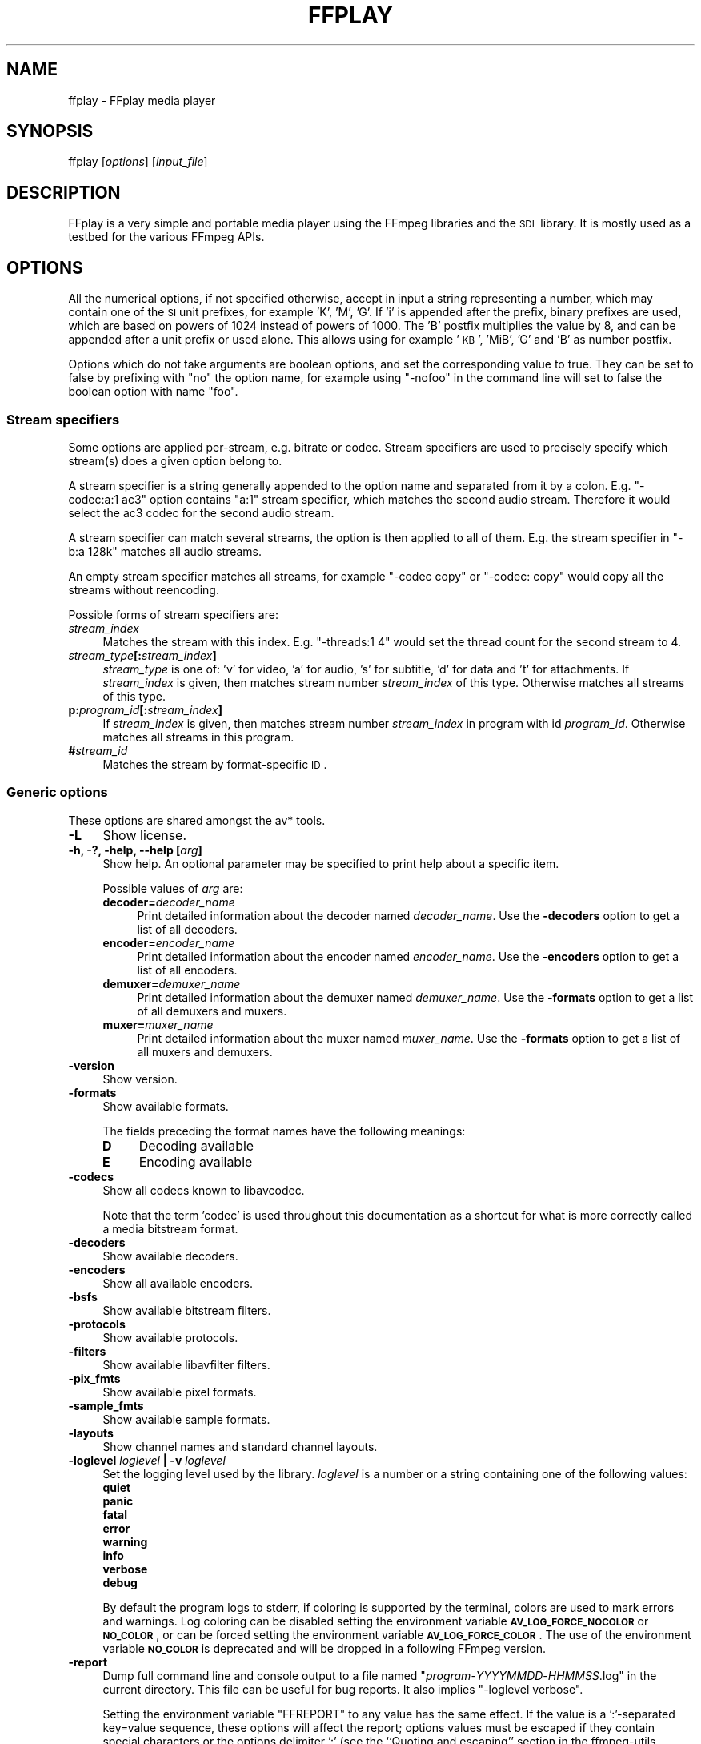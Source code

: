 .\" Automatically generated by Pod::Man 2.22 (Pod::Simple 3.07)
.\"
.\" Standard preamble:
.\" ========================================================================
.de Sp \" Vertical space (when we can't use .PP)
.if t .sp .5v
.if n .sp
..
.de Vb \" Begin verbatim text
.ft CW
.nf
.ne \\$1
..
.de Ve \" End verbatim text
.ft R
.fi
..
.\" Set up some character translations and predefined strings.  \*(-- will
.\" give an unbreakable dash, \*(PI will give pi, \*(L" will give a left
.\" double quote, and \*(R" will give a right double quote.  \*(C+ will
.\" give a nicer C++.  Capital omega is used to do unbreakable dashes and
.\" therefore won't be available.  \*(C` and \*(C' expand to `' in nroff,
.\" nothing in troff, for use with C<>.
.tr \(*W-
.ds C+ C\v'-.1v'\h'-1p'\s-2+\h'-1p'+\s0\v'.1v'\h'-1p'
.ie n \{\
.    ds -- \(*W-
.    ds PI pi
.    if (\n(.H=4u)&(1m=24u) .ds -- \(*W\h'-12u'\(*W\h'-12u'-\" diablo 10 pitch
.    if (\n(.H=4u)&(1m=20u) .ds -- \(*W\h'-12u'\(*W\h'-8u'-\"  diablo 12 pitch
.    ds L" ""
.    ds R" ""
.    ds C` ""
.    ds C' ""
'br\}
.el\{\
.    ds -- \|\(em\|
.    ds PI \(*p
.    ds L" ``
.    ds R" ''
'br\}
.\"
.\" Escape single quotes in literal strings from groff's Unicode transform.
.ie \n(.g .ds Aq \(aq
.el       .ds Aq '
.\"
.\" If the F register is turned on, we'll generate index entries on stderr for
.\" titles (.TH), headers (.SH), subsections (.SS), items (.Ip), and index
.\" entries marked with X<> in POD.  Of course, you'll have to process the
.\" output yourself in some meaningful fashion.
.ie \nF \{\
.    de IX
.    tm Index:\\$1\t\\n%\t"\\$2"
..
.    nr % 0
.    rr F
.\}
.el \{\
.    de IX
..
.\}
.\"
.\" Accent mark definitions (@(#)ms.acc 1.5 88/02/08 SMI; from UCB 4.2).
.\" Fear.  Run.  Save yourself.  No user-serviceable parts.
.    \" fudge factors for nroff and troff
.if n \{\
.    ds #H 0
.    ds #V .8m
.    ds #F .3m
.    ds #[ \f1
.    ds #] \fP
.\}
.if t \{\
.    ds #H ((1u-(\\\\n(.fu%2u))*.13m)
.    ds #V .6m
.    ds #F 0
.    ds #[ \&
.    ds #] \&
.\}
.    \" simple accents for nroff and troff
.if n \{\
.    ds ' \&
.    ds ` \&
.    ds ^ \&
.    ds , \&
.    ds ~ ~
.    ds /
.\}
.if t \{\
.    ds ' \\k:\h'-(\\n(.wu*8/10-\*(#H)'\'\h"|\\n:u"
.    ds ` \\k:\h'-(\\n(.wu*8/10-\*(#H)'\`\h'|\\n:u'
.    ds ^ \\k:\h'-(\\n(.wu*10/11-\*(#H)'^\h'|\\n:u'
.    ds , \\k:\h'-(\\n(.wu*8/10)',\h'|\\n:u'
.    ds ~ \\k:\h'-(\\n(.wu-\*(#H-.1m)'~\h'|\\n:u'
.    ds / \\k:\h'-(\\n(.wu*8/10-\*(#H)'\z\(sl\h'|\\n:u'
.\}
.    \" troff and (daisy-wheel) nroff accents
.ds : \\k:\h'-(\\n(.wu*8/10-\*(#H+.1m+\*(#F)'\v'-\*(#V'\z.\h'.2m+\*(#F'.\h'|\\n:u'\v'\*(#V'
.ds 8 \h'\*(#H'\(*b\h'-\*(#H'
.ds o \\k:\h'-(\\n(.wu+\w'\(de'u-\*(#H)/2u'\v'-.3n'\*(#[\z\(de\v'.3n'\h'|\\n:u'\*(#]
.ds d- \h'\*(#H'\(pd\h'-\w'~'u'\v'-.25m'\f2\(hy\fP\v'.25m'\h'-\*(#H'
.ds D- D\\k:\h'-\w'D'u'\v'-.11m'\z\(hy\v'.11m'\h'|\\n:u'
.ds th \*(#[\v'.3m'\s+1I\s-1\v'-.3m'\h'-(\w'I'u*2/3)'\s-1o\s+1\*(#]
.ds Th \*(#[\s+2I\s-2\h'-\w'I'u*3/5'\v'-.3m'o\v'.3m'\*(#]
.ds ae a\h'-(\w'a'u*4/10)'e
.ds Ae A\h'-(\w'A'u*4/10)'E
.    \" corrections for vroff
.if v .ds ~ \\k:\h'-(\\n(.wu*9/10-\*(#H)'\s-2\u~\d\s+2\h'|\\n:u'
.if v .ds ^ \\k:\h'-(\\n(.wu*10/11-\*(#H)'\v'-.4m'^\v'.4m'\h'|\\n:u'
.    \" for low resolution devices (crt and lpr)
.if \n(.H>23 .if \n(.V>19 \
\{\
.    ds : e
.    ds 8 ss
.    ds o a
.    ds d- d\h'-1'\(ga
.    ds D- D\h'-1'\(hy
.    ds th \o'bp'
.    ds Th \o'LP'
.    ds ae ae
.    ds Ae AE
.\}
.rm #[ #] #H #V #F C
.\" ========================================================================
.\"
.IX Title "FFPLAY 1"
.TH FFPLAY 1 "2013-07-15" " " " "
.\" For nroff, turn off justification.  Always turn off hyphenation; it makes
.\" way too many mistakes in technical documents.
.if n .ad l
.nh
.SH "NAME"
ffplay \- FFplay media player
.SH "SYNOPSIS"
.IX Header "SYNOPSIS"
ffplay [\fIoptions\fR] [\fIinput_file\fR]
.SH "DESCRIPTION"
.IX Header "DESCRIPTION"
FFplay is a very simple and portable media player using the FFmpeg
libraries and the \s-1SDL\s0 library. It is mostly used as a testbed for the
various FFmpeg APIs.
.SH "OPTIONS"
.IX Header "OPTIONS"
All the numerical options, if not specified otherwise, accept in input
a string representing a number, which may contain one of the
\&\s-1SI\s0 unit prefixes, for example 'K', 'M', 'G'.
If 'i' is appended after the prefix, binary prefixes are used,
which are based on powers of 1024 instead of powers of 1000.
The 'B' postfix multiplies the value by 8, and can be
appended after a unit prefix or used alone. This allows using for
example '\s-1KB\s0', 'MiB', 'G' and 'B' as number postfix.
.PP
Options which do not take arguments are boolean options, and set the
corresponding value to true. They can be set to false by prefixing
with \*(L"no\*(R" the option name, for example using \*(L"\-nofoo\*(R" in the
command line will set to false the boolean option with name \*(L"foo\*(R".
.SS "Stream specifiers"
.IX Subsection "Stream specifiers"
Some options are applied per-stream, e.g. bitrate or codec. Stream specifiers
are used to precisely specify which stream(s) does a given option belong to.
.PP
A stream specifier is a string generally appended to the option name and
separated from it by a colon. E.g. \f(CW\*(C`\-codec:a:1 ac3\*(C'\fR option contains
\&\f(CW\*(C`a:1\*(C'\fR stream specifier, which matches the second audio stream. Therefore it
would select the ac3 codec for the second audio stream.
.PP
A stream specifier can match several streams, the option is then applied to all
of them. E.g. the stream specifier in \f(CW\*(C`\-b:a 128k\*(C'\fR matches all audio
streams.
.PP
An empty stream specifier matches all streams, for example \f(CW\*(C`\-codec copy\*(C'\fR
or \f(CW\*(C`\-codec: copy\*(C'\fR would copy all the streams without reencoding.
.PP
Possible forms of stream specifiers are:
.IP "\fIstream_index\fR" 4
.IX Item "stream_index"
Matches the stream with this index. E.g. \f(CW\*(C`\-threads:1 4\*(C'\fR would set the
thread count for the second stream to 4.
.IP "\fIstream_type\fR\fB[:\fR\fIstream_index\fR\fB]\fR" 4
.IX Item "stream_type[:stream_index]"
\&\fIstream_type\fR is one of: 'v' for video, 'a' for audio, 's' for subtitle,
\&'d' for data and 't' for attachments. If \fIstream_index\fR is given, then
matches stream number \fIstream_index\fR of this type. Otherwise matches all
streams of this type.
.IP "\fBp:\fR\fIprogram_id\fR\fB[:\fR\fIstream_index\fR\fB]\fR" 4
.IX Item "p:program_id[:stream_index]"
If \fIstream_index\fR is given, then matches stream number \fIstream_index\fR in
program with id \fIprogram_id\fR. Otherwise matches all streams in this program.
.IP "\fB#\fR\fIstream_id\fR" 4
.IX Item "#stream_id"
Matches the stream by format-specific \s-1ID\s0.
.SS "Generic options"
.IX Subsection "Generic options"
These options are shared amongst the av* tools.
.IP "\fB\-L\fR" 4
.IX Item "-L"
Show license.
.IP "\fB\-h, \-?, \-help, \-\-help [\fR\fIarg\fR\fB]\fR" 4
.IX Item "-h, -?, -help, --help [arg]"
Show help. An optional parameter may be specified to print help about a specific
item.
.Sp
Possible values of \fIarg\fR are:
.RS 4
.IP "\fBdecoder=\fR\fIdecoder_name\fR" 4
.IX Item "decoder=decoder_name"
Print detailed information about the decoder named \fIdecoder_name\fR. Use the
\&\fB\-decoders\fR option to get a list of all decoders.
.IP "\fBencoder=\fR\fIencoder_name\fR" 4
.IX Item "encoder=encoder_name"
Print detailed information about the encoder named \fIencoder_name\fR. Use the
\&\fB\-encoders\fR option to get a list of all encoders.
.IP "\fBdemuxer=\fR\fIdemuxer_name\fR" 4
.IX Item "demuxer=demuxer_name"
Print detailed information about the demuxer named \fIdemuxer_name\fR. Use the
\&\fB\-formats\fR option to get a list of all demuxers and muxers.
.IP "\fBmuxer=\fR\fImuxer_name\fR" 4
.IX Item "muxer=muxer_name"
Print detailed information about the muxer named \fImuxer_name\fR. Use the
\&\fB\-formats\fR option to get a list of all muxers and demuxers.
.RE
.RS 4
.RE
.IP "\fB\-version\fR" 4
.IX Item "-version"
Show version.
.IP "\fB\-formats\fR" 4
.IX Item "-formats"
Show available formats.
.Sp
The fields preceding the format names have the following meanings:
.RS 4
.IP "\fBD\fR" 4
.IX Item "D"
Decoding available
.IP "\fBE\fR" 4
.IX Item "E"
Encoding available
.RE
.RS 4
.RE
.IP "\fB\-codecs\fR" 4
.IX Item "-codecs"
Show all codecs known to libavcodec.
.Sp
Note that the term 'codec' is used throughout this documentation as a shortcut
for what is more correctly called a media bitstream format.
.IP "\fB\-decoders\fR" 4
.IX Item "-decoders"
Show available decoders.
.IP "\fB\-encoders\fR" 4
.IX Item "-encoders"
Show all available encoders.
.IP "\fB\-bsfs\fR" 4
.IX Item "-bsfs"
Show available bitstream filters.
.IP "\fB\-protocols\fR" 4
.IX Item "-protocols"
Show available protocols.
.IP "\fB\-filters\fR" 4
.IX Item "-filters"
Show available libavfilter filters.
.IP "\fB\-pix_fmts\fR" 4
.IX Item "-pix_fmts"
Show available pixel formats.
.IP "\fB\-sample_fmts\fR" 4
.IX Item "-sample_fmts"
Show available sample formats.
.IP "\fB\-layouts\fR" 4
.IX Item "-layouts"
Show channel names and standard channel layouts.
.IP "\fB\-loglevel\fR \fIloglevel\fR \fB| \-v\fR \fIloglevel\fR" 4
.IX Item "-loglevel loglevel | -v loglevel"
Set the logging level used by the library.
\&\fIloglevel\fR is a number or a string containing one of the following values:
.RS 4
.IP "\fBquiet\fR" 4
.IX Item "quiet"
.PD 0
.IP "\fBpanic\fR" 4
.IX Item "panic"
.IP "\fBfatal\fR" 4
.IX Item "fatal"
.IP "\fBerror\fR" 4
.IX Item "error"
.IP "\fBwarning\fR" 4
.IX Item "warning"
.IP "\fBinfo\fR" 4
.IX Item "info"
.IP "\fBverbose\fR" 4
.IX Item "verbose"
.IP "\fBdebug\fR" 4
.IX Item "debug"
.RE
.RS 4
.PD
.Sp
By default the program logs to stderr, if coloring is supported by the
terminal, colors are used to mark errors and warnings. Log coloring
can be disabled setting the environment variable
\&\fB\s-1AV_LOG_FORCE_NOCOLOR\s0\fR or \fB\s-1NO_COLOR\s0\fR, or can be forced setting
the environment variable \fB\s-1AV_LOG_FORCE_COLOR\s0\fR.
The use of the environment variable \fB\s-1NO_COLOR\s0\fR is deprecated and
will be dropped in a following FFmpeg version.
.RE
.IP "\fB\-report\fR" 4
.IX Item "-report"
Dump full command line and console output to a file named
\&\f(CW\*(C`\f(CIprogram\f(CW\-\f(CIYYYYMMDD\f(CW\-\f(CIHHMMSS\f(CW.log\*(C'\fR in the current
directory.
This file can be useful for bug reports.
It also implies \f(CW\*(C`\-loglevel verbose\*(C'\fR.
.Sp
Setting the environment variable \f(CW\*(C`FFREPORT\*(C'\fR to any value has the
same effect. If the value is a ':'\-separated key=value sequence, these
options will affect the report; options values must be escaped if they
contain special characters or the options delimiter ':' (see the
``Quoting and escaping'' section in the ffmpeg-utils manual). The
following option is recognized:
.RS 4
.IP "\fBfile\fR" 4
.IX Item "file"
set the file name to use for the report; \f(CW%p\fR is expanded to the name
of the program, \f(CW%t\fR is expanded to a timestamp, \f(CW\*(C`%%\*(C'\fR is expanded
to a plain \f(CW\*(C`%\*(C'\fR
.RE
.RS 4
.Sp
Errors in parsing the environment variable are not fatal, and will not
appear in the report.
.RE
.IP "\fB\-cpuflags flags (\fR\fIglobal\fR\fB)\fR" 4
.IX Item "-cpuflags flags (global)"
Allows setting and clearing cpu flags. This option is intended
for testing. Do not use it unless you know what you're doing.
.Sp
.Vb 3
\&        ffmpeg \-cpuflags \-sse+mmx ...
\&        ffmpeg \-cpuflags mmx ...
\&        ffmpeg \-cpuflags 0 ...
.Ve
.SS "AVOptions"
.IX Subsection "AVOptions"
These options are provided directly by the libavformat, libavdevice and
libavcodec libraries. To see the list of available AVOptions, use the
\&\fB\-help\fR option. They are separated into two categories:
.IP "\fBgeneric\fR" 4
.IX Item "generic"
These options can be set for any container, codec or device. Generic options
are listed under AVFormatContext options for containers/devices and under
AVCodecContext options for codecs.
.IP "\fBprivate\fR" 4
.IX Item "private"
These options are specific to the given container, device or codec. Private
options are listed under their corresponding containers/devices/codecs.
.PP
For example to write an ID3v2.3 header instead of a default ID3v2.4 to
an \s-1MP3\s0 file, use the \fBid3v2_version\fR private option of the \s-1MP3\s0
muxer:
.PP
.Vb 1
\&        ffmpeg \-i input.flac \-id3v2_version 3 out.mp3
.Ve
.PP
All codec AVOptions are obviously per-stream, so the chapter on stream
specifiers applies to them
.PP
Note \fB\-nooption\fR syntax cannot be used for boolean AVOptions,
use \fB\-option 0\fR/\fB\-option 1\fR.
.PP
Note2 old undocumented way of specifying per-stream AVOptions by prepending
v/a/s to the options name is now obsolete and will be removed soon.
.SS "Main options"
.IX Subsection "Main options"
.IP "\fB\-x\fR \fIwidth\fR" 4
.IX Item "-x width"
Force displayed width.
.IP "\fB\-y\fR \fIheight\fR" 4
.IX Item "-y height"
Force displayed height.
.IP "\fB\-s\fR \fIsize\fR" 4
.IX Item "-s size"
Set frame size (WxH or abbreviation), needed for videos which do
not contain a header with the frame size like raw \s-1YUV\s0.  This option
has been deprecated in favor of private options, try \-video_size.
.IP "\fB\-an\fR" 4
.IX Item "-an"
Disable audio.
.IP "\fB\-vn\fR" 4
.IX Item "-vn"
Disable video.
.IP "\fB\-ss\fR \fIpos\fR" 4
.IX Item "-ss pos"
Seek to a given position in seconds.
.IP "\fB\-t\fR \fIduration\fR" 4
.IX Item "-t duration"
play <duration> seconds of audio/video
.IP "\fB\-bytes\fR" 4
.IX Item "-bytes"
Seek by bytes.
.IP "\fB\-nodisp\fR" 4
.IX Item "-nodisp"
Disable graphical display.
.IP "\fB\-f\fR \fIfmt\fR" 4
.IX Item "-f fmt"
Force format.
.IP "\fB\-window_title\fR \fItitle\fR" 4
.IX Item "-window_title title"
Set window title (default is the input filename).
.IP "\fB\-loop\fR \fInumber\fR" 4
.IX Item "-loop number"
Loops movie playback <number> times. 0 means forever.
.IP "\fB\-showmode\fR \fImode\fR" 4
.IX Item "-showmode mode"
Set the show mode to use.
Available values for \fImode\fR are:
.RS 4
.IP "\fB0, video\fR" 4
.IX Item "0, video"
show video
.IP "\fB1, waves\fR" 4
.IX Item "1, waves"
show audio waves
.IP "\fB2, rdft\fR" 4
.IX Item "2, rdft"
show audio frequency band using \s-1RDFT\s0 ((Inverse) Real Discrete Fourier Transform)
.RE
.RS 4
.Sp
Default value is \*(L"video\*(R", if video is not present or cannot be played
\&\*(L"rdft\*(R" is automatically selected.
.Sp
You can interactively cycle through the available show modes by
pressing the key \fBw\fR.
.RE
.IP "\fB\-vf\fR \fIfilter_graph\fR" 4
.IX Item "-vf filter_graph"
Create the filter graph specified by \fIfilter_graph\fR and use it to
filter the video stream.
.Sp
\&\fIfilter_graph\fR is a description of the filter graph to apply to
the stream, and must have a single video input and a single video
output. In the filter graph, the input is associated to the label
\&\f(CW\*(C`in\*(C'\fR, and the output to the label \f(CW\*(C`out\*(C'\fR. See the
ffmpeg-filters manual for more information about the filtergraph
syntax.
.IP "\fB\-i\fR \fIinput_file\fR" 4
.IX Item "-i input_file"
Read \fIinput_file\fR.
.SS "Advanced options"
.IX Subsection "Advanced options"
.IP "\fB\-pix_fmt\fR \fIformat\fR" 4
.IX Item "-pix_fmt format"
Set pixel format.
This option has been deprecated in favor of private options, try \-pixel_format.
.IP "\fB\-stats\fR" 4
.IX Item "-stats"
Show the stream duration, the codec parameters, the current position in
the stream and the audio/video synchronisation drift.
.IP "\fB\-bug\fR" 4
.IX Item "-bug"
Work around bugs.
.IP "\fB\-fast\fR" 4
.IX Item "-fast"
Non-spec-compliant optimizations.
.IP "\fB\-genpts\fR" 4
.IX Item "-genpts"
Generate pts.
.IP "\fB\-rtp_tcp\fR" 4
.IX Item "-rtp_tcp"
Force \s-1RTP/TCP\s0 protocol usage instead of \s-1RTP/UDP\s0. It is only meaningful
if you are streaming with the \s-1RTSP\s0 protocol.
.IP "\fB\-sync\fR \fItype\fR" 4
.IX Item "-sync type"
Set the master clock to audio (\f(CW\*(C`type=audio\*(C'\fR), video
(\f(CW\*(C`type=video\*(C'\fR) or external (\f(CW\*(C`type=ext\*(C'\fR). Default is audio. The
master clock is used to control audio-video synchronization. Most media
players use audio as master clock, but in some cases (streaming or high
quality broadcast) it is necessary to change that. This option is mainly
used for debugging purposes.
.IP "\fB\-threads\fR \fIcount\fR" 4
.IX Item "-threads count"
Set the thread count.
.IP "\fB\-ast\fR \fIaudio_stream_number\fR" 4
.IX Item "-ast audio_stream_number"
Select the desired audio stream number, counting from 0. The number
refers to the list of all the input audio streams. If it is greater
than the number of audio streams minus one, then the last one is
selected, if it is negative the audio playback is disabled.
.IP "\fB\-vst\fR \fIvideo_stream_number\fR" 4
.IX Item "-vst video_stream_number"
Select the desired video stream number, counting from 0. The number
refers to the list of all the input video streams. If it is greater
than the number of video streams minus one, then the last one is
selected, if it is negative the video playback is disabled.
.IP "\fB\-sst\fR \fIsubtitle_stream_number\fR" 4
.IX Item "-sst subtitle_stream_number"
Select the desired subtitle stream number, counting from 0. The number
refers to the list of all the input subtitle streams. If it is greater
than the number of subtitle streams minus one, then the last one is
selected, if it is negative the subtitle rendering is disabled.
.IP "\fB\-autoexit\fR" 4
.IX Item "-autoexit"
Exit when video is done playing.
.IP "\fB\-exitonkeydown\fR" 4
.IX Item "-exitonkeydown"
Exit if any key is pressed.
.IP "\fB\-exitonmousedown\fR" 4
.IX Item "-exitonmousedown"
Exit if any mouse button is pressed.
.IP "\fB\-codec:\fR\fImedia_specifier\fR\fB \fR\fIcodec_name\fR" 4
.IX Item "-codec:media_specifier codec_name"
Force a specific decoder implementation for the stream identified by
\&\fImedia_specifier\fR, which can assume the values \f(CW\*(C`a\*(C'\fR (audio),
\&\f(CW\*(C`v\*(C'\fR (video), and \f(CW\*(C`s\*(C'\fR subtitle.
.IP "\fB\-acodec\fR \fIcodec_name\fR" 4
.IX Item "-acodec codec_name"
Force a specific audio decoder.
.IP "\fB\-vcodec\fR \fIcodec_name\fR" 4
.IX Item "-vcodec codec_name"
Force a specific video decoder.
.IP "\fB\-scodec\fR \fIcodec_name\fR" 4
.IX Item "-scodec codec_name"
Force a specific subtitle decoder.
.SS "While playing"
.IX Subsection "While playing"
.IP "\fBq, \s-1ESC\s0\fR" 4
.IX Item "q, ESC"
Quit.
.IP "\fBf\fR" 4
.IX Item "f"
Toggle full screen.
.IP "\fBp, \s-1SPC\s0\fR" 4
.IX Item "p, SPC"
Pause.
.IP "\fBa\fR" 4
.IX Item "a"
Cycle audio channel.
.IP "\fBv\fR" 4
.IX Item "v"
Cycle video channel.
.IP "\fBt\fR" 4
.IX Item "t"
Cycle subtitle channel.
.IP "\fBw\fR" 4
.IX Item "w"
Show audio waves.
.IP "\fBleft/right\fR" 4
.IX Item "left/right"
Seek backward/forward 10 seconds.
.IP "\fBdown/up\fR" 4
.IX Item "down/up"
Seek backward/forward 1 minute.
.IP "\fBpage down/page up\fR" 4
.IX Item "page down/page up"
Seek backward/forward 10 minutes.
.IP "\fBmouse click\fR" 4
.IX Item "mouse click"
Seek to percentage in file corresponding to fraction of width.
.SH "SEE ALSO"
.IX Header "SEE ALSO"
\&\fIffmpeg\fR\|(1), \fIffprobe\fR\|(1), \fIffserver\fR\|(1),
\&\fIffmpeg\-utils\fR\|(1), \fIffmpeg\-scaler\fR\|(1), \fIffmpeg\-resampler\fR\|(1),
\&\fIffmpeg\-codecs\fR\|(1), \fIffmpeg\-bitstream\-filters\fR\|(1), \fIffmpeg\-formats\fR\|(1),
\&\fIffmpeg\-devices\fR\|(1), \fIffmpeg\-protocols\fR\|(1), \fIffmpeg\-filters\fR\|(1)
.SH "AUTHORS"
.IX Header "AUTHORS"
The FFmpeg developers.
.PP
For details about the authorship, see the Git history of the project
(git://source.ffmpeg.org/ffmpeg), e.g. by typing the command
\&\fBgit log\fR in the FFmpeg source directory, or browsing the
online repository at <\fBhttp://source.ffmpeg.org\fR>.
.PP
Maintainers for the specific components are listed in the file
\&\fI\s-1MAINTAINERS\s0\fR in the source code tree.
